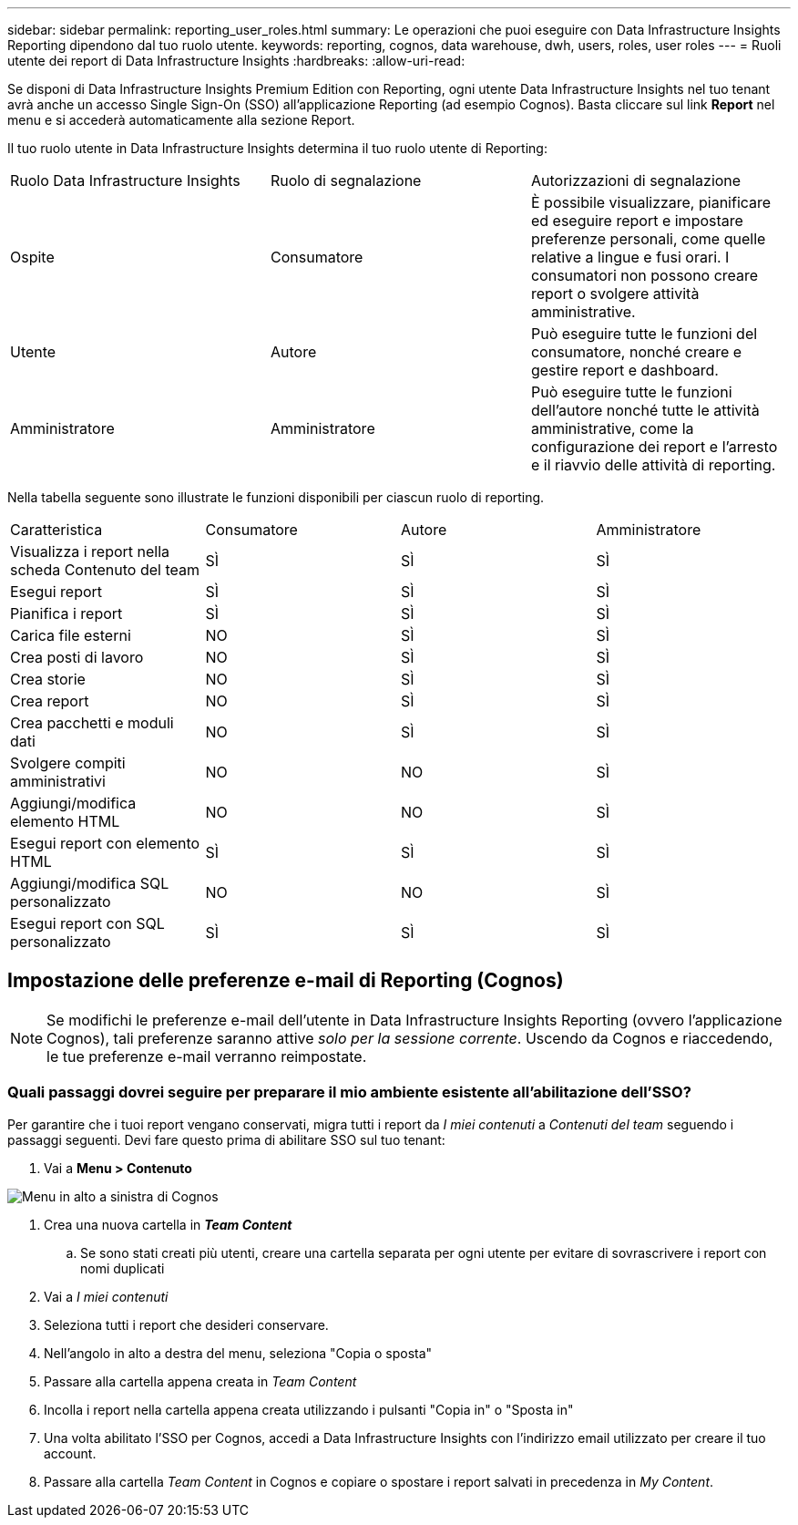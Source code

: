---
sidebar: sidebar 
permalink: reporting_user_roles.html 
summary: Le operazioni che puoi eseguire con Data Infrastructure Insights Reporting dipendono dal tuo ruolo utente. 
keywords: reporting, cognos, data warehouse, dwh, users, roles, user roles 
---
= Ruoli utente dei report di Data Infrastructure Insights
:hardbreaks:
:allow-uri-read: 


[role="lead"]
Se disponi di Data Infrastructure Insights Premium Edition con Reporting, ogni utente Data Infrastructure Insights nel tuo tenant avrà anche un accesso Single Sign-On (SSO) all'applicazione Reporting (ad esempio Cognos).  Basta cliccare sul link *Report* nel menu e si accederà automaticamente alla sezione Report.

Il tuo ruolo utente in Data Infrastructure Insights determina il tuo ruolo utente di Reporting:

|===


| Ruolo Data Infrastructure Insights | Ruolo di segnalazione | Autorizzazioni di segnalazione 


| Ospite | Consumatore | È possibile visualizzare, pianificare ed eseguire report e impostare preferenze personali, come quelle relative a lingue e fusi orari.  I consumatori non possono creare report o svolgere attività amministrative. 


| Utente | Autore | Può eseguire tutte le funzioni del consumatore, nonché creare e gestire report e dashboard. 


| Amministratore | Amministratore | Può eseguire tutte le funzioni dell'autore nonché tutte le attività amministrative, come la configurazione dei report e l'arresto e il riavvio delle attività di reporting. 
|===
Nella tabella seguente sono illustrate le funzioni disponibili per ciascun ruolo di reporting.

|===


| Caratteristica | Consumatore | Autore | Amministratore 


| Visualizza i report nella scheda Contenuto del team | SÌ | SÌ | SÌ 


| Esegui report | SÌ | SÌ | SÌ 


| Pianifica i report | SÌ | SÌ | SÌ 


| Carica file esterni | NO | SÌ | SÌ 


| Crea posti di lavoro | NO | SÌ | SÌ 


| Crea storie | NO | SÌ | SÌ 


| Crea report | NO | SÌ | SÌ 


| Crea pacchetti e moduli dati | NO | SÌ | SÌ 


| Svolgere compiti amministrativi | NO | NO | SÌ 


| Aggiungi/modifica elemento HTML | NO | NO | SÌ 


| Esegui report con elemento HTML | SÌ | SÌ | SÌ 


| Aggiungi/modifica SQL personalizzato | NO | NO | SÌ 


| Esegui report con SQL personalizzato | SÌ | SÌ | SÌ 
|===


== Impostazione delle preferenze e-mail di Reporting (Cognos)


NOTE: Se modifichi le preferenze e-mail dell'utente in Data Infrastructure Insights Reporting (ovvero l'applicazione Cognos), tali preferenze saranno attive _solo per la sessione corrente_.  Uscendo da Cognos e riaccedendo, le tue preferenze e-mail verranno reimpostate.



=== Quali passaggi dovrei seguire per preparare il mio ambiente esistente all'abilitazione dell'SSO?

Per garantire che i tuoi report vengano conservati, migra tutti i report da _I miei contenuti_ a _Contenuti del team_ seguendo i passaggi seguenti.  Devi fare questo prima di abilitare SSO sul tuo tenant:

. Vai a *Menu > Contenuto*


image:Reporting_Menu.png["Menu in alto a sinistra di Cognos"]

. Crea una nuova cartella in *_Team Content_*
+
.. Se sono stati creati più utenti, creare una cartella separata per ogni utente per evitare di sovrascrivere i report con nomi duplicati


. Vai a _I miei contenuti_
. Seleziona tutti i report che desideri conservare.
. Nell'angolo in alto a destra del menu, seleziona "Copia o sposta"
. Passare alla cartella appena creata in _Team Content_
. Incolla i report nella cartella appena creata utilizzando i pulsanti "Copia in" o "Sposta in"
. Una volta abilitato l'SSO per Cognos, accedi a Data Infrastructure Insights con l'indirizzo email utilizzato per creare il tuo account.
. Passare alla cartella _Team Content_ in Cognos e copiare o spostare i report salvati in precedenza in _My Content_.


